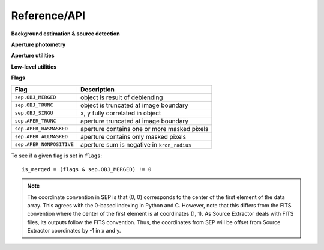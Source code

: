 Reference/API
=============


**Background estimation & source detection**

.. autosummary::
   :toctree: api

   sep.Background
   sep.extract

**Aperture photometry**

.. autosummary::
   :toctree: api

   sep.sum_circle
   sep.sum_circann
   sep.sum_ellipse
   sep.sum_ellipann

**Aperture utilities**

.. autosummary::
   :toctree: api

   sep.kron_radius
   sep.flux_radius
   sep.winpos
   sep.mask_ellipse
   sep.ellipse_axes
   sep.ellipse_coeffs

**Low-level utilities**

.. autosummary::
   :toctree: api

   sep.get_extract_pixstack
   sep.set_extract_pixstack
   sep.get_sub_object_limit
   sep.set_sub_object_limit

**Flags**

========================  ===========================================
Flag                      Description
========================  ===========================================
``sep.OBJ_MERGED``        object is result of deblending
``sep.OBJ_TRUNC``         object is truncated at image boundary
``sep.OBJ_SINGU``         x, y fully correlated in object
``sep.APER_TRUNC``        aperture truncated at image boundary
``sep.APER_HASMASKED``    aperture contains one or more masked pixels
``sep.APER_ALLMASKED``    aperture contains only masked pixels
``sep.APER_NONPOSITIVE``  aperture sum is negative in ``kron_radius``
========================  ===========================================

To see if a given flag is set in ``flags``::

    is_merged = (flags & sep.OBJ_MERGED) != 0

.. note::

   The coordinate convention in SEP is that (0, 0) corresponds to the
   center of the first element of the data array. This agrees with the
   0-based indexing in Python and C.  However, note that
   this differs from the FITS convention where the center of the first
   element is at coordinates (1, 1). As Source Extractor deals with
   FITS files, its outputs follow the FITS convention. Thus, the
   coordinates from SEP will be offset from Source Extractor
   coordinates by -1 in x and y.
